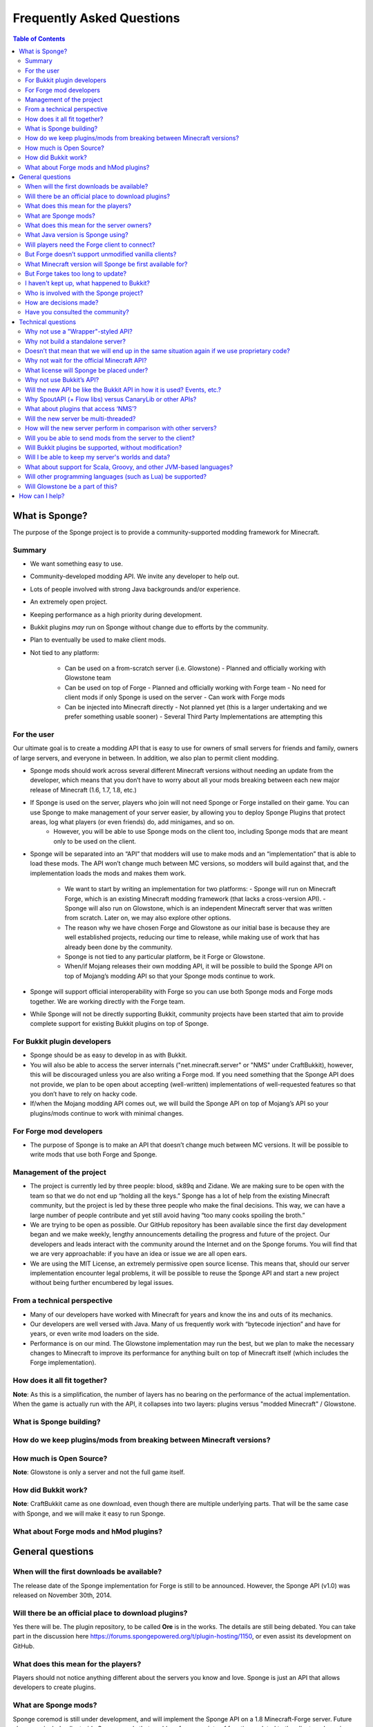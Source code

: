==========================
Frequently Asked Questions
==========================

.. contents:: **Table of Contents**
   :depth: 2
   :local:

What is Sponge?
===============

The purpose of the Sponge project is to provide a community-supported modding framework for Minecraft.


Summary
-------

- We want something easy to use.
- Community-developed modding API. We invite any developer to help out.
- Lots of people involved with strong Java backgrounds and/or experience.
- An extremely open project.
- Keeping performance as a high priority during development.
- Bukkit plugins *may* run on Sponge without change due to efforts by the community.
- Plan to eventually be used to make client mods.
- Not tied to any platform:

    - Can be used on a from-scratch server (i.e. Glowstone)
      - Planned and officially working with Glowstone team
    - Can be used on top of Forge
      - Planned and officially working with Forge team
      - No need for client mods if only Sponge is used on the server
      - Can work with Forge mods
    - Can be injected into Minecraft directly
      - Not planned yet (this is a larger undertaking and we prefer something usable sooner)
      - Several Third Party Implementations are attempting this


For the user
------------

Our ultimate goal is to create a modding API that is easy to use for owners of small servers for friends and family, owners of large servers, and everyone in between. In addition, we also plan to permit client modding.

- Sponge mods should work across several different Minecraft versions without needing an update from the developer, which means that you don’t have to worry about all your mods breaking between each new major release of Minecraft (1.6, 1.7, 1.8, etc.)

- If Sponge is used on the server, players who join will not need Sponge or Forge installed on their game. You can use Sponge to make management of your server easier, by allowing you to deploy Sponge Plugins that protect areas, log what players (or even friends) do, add minigames, and so on.
    - However, you will be able to use Sponge mods on the client too, including Sponge mods that are meant only to be used on the client.

- Sponge will be separated into an “API” that modders will use to make mods and an “implementation” that is able to load these mods. The API won’t change much between MC versions, so modders will build against that, and the implementation loads the mods and makes them work.

    - We want to start by writing an implementation for two platforms:
      - Sponge will run on Minecraft Forge, which is an existing Minecraft modding framework (that lacks a cross-version API).
      - Sponge will also run on Glowstone, which is an independent Minecraft server that was written from scratch. Later on, we may also explore other options.
    - The reason why we have chosen Forge and Glowstone as our initial base is because they are well established projects, reducing our time to release, while making use of work that has already been done by the community.
    - Sponge is not tied to any particular platform, be it Forge or Glowstone.
    - When/if Mojang releases their own modding API, it will be possible to build the Sponge API on top of Mojang’s modding API so that your Sponge mods continue to work.
- Sponge will support official interoperability with Forge so you can use both Sponge mods and Forge mods together. We are working directly with the Forge team.
- While Sponge will not be directly supporting Bukkit, community projects have been started that aim to provide complete support for existing Bukkit plugins on top of Sponge.


For Bukkit plugin developers
----------------------------

- Sponge should be as easy to develop in as with Bukkit.
- You will also be able to access the server internals ("net.minecraft.server" or "NMS" under CraftBukkit), however, this will be discouraged unless you are also writing a Forge mod. If you need something that the Sponge API does not provide, we plan to be open about accepting (well-written) implementations of well-requested features so that you don’t have to rely on hacky code.
- If/when the Mojang modding API comes out, we will build the Sponge API on top of Mojang’s API so your plugins/mods continue to work with minimal changes.


For Forge mod developers
------------------------

- The purpose of Sponge is to make an API that doesn’t change much between MC versions. It will be possible to write mods that use both Forge and Sponge.


Management of the project
-------------------------

- The project is currently led by three people: blood, sk89q and Zidane. We are making sure to be open with the team so that we do not end up “holding all the keys.” Sponge has a lot of help from the existing Minecraft community, but the project is led by these three people who make the final decisions. This way, we can have a large number of people contribute and yet still avoid having “too many cooks spoiling the broth.”

- We are trying to be open as possible. Our GitHub repository has been available since the first day development began and we make weekly, lengthy announcements detailing the progress and future of the project. Our developers and leads interact with the community around the Internet and on the Sponge forums. You will find that we are very approachable: if you have an idea or issue we are all open ears.

- We are using the MIT License, an extremely permissive open source license. This means that, should our server implementation encounter legal problems, it will be possible to reuse the Sponge API and start a new project without being further encumbered by legal issues.


From a technical perspective
----------------------------

- Many of our developers have worked with Minecraft for years and know the ins and outs of its mechanics.
- Our developers are well versed with Java. Many of us frequently work with “bytecode injection” and have for years, or even write mod loaders on the side.
- Performance is on our mind. The Glowstone implementation may run the best, but we plan to make the necessary changes to Minecraft to improve its performance for anything built on top of Minecraft itself (which includes the Forge implementation).

  

How does it all fit together?
-----------------------------

.. image:: /images/faq1.png

**Note**: As this is a simplification, the number of layers has no bearing on the performance of the actual implementation. When the game is actually run with the API, it collapses into two layers: plugins versus "modded Minecraft" / Glowstone.

  

What is Sponge building?
------------------------

.. image:: /images/faq2.png

  

How do we keep plugins/mods from breaking between Minecraft versions?
--------------------------------------------------------------

.. image:: /images/faq3.png

  

How much is Open Source?
------------------------

.. image:: /images/faq4.png

**Note**: Glowstone is only a server and not the full game itself.

  

How did Bukkit work?
--------------------

.. image:: /images/faq5.png

**Note**: CraftBukkit came as one download, even though there are multiple underlying parts. That will be the same case with Sponge, and we will make it easy to run Sponge.

  

What about Forge mods and hMod plugins?
---------------------------------------

.. image:: /images/faq6.png


General questions
=================

When will the first downloads be available?
-------------------------------------------

The release date of the Sponge implementation for Forge is still to be announced.
However, the Sponge API (v1.0) was released on November 30th, 2014.

Will there be an official place to download plugins?
----------------------------------------------------

Yes there will be. The plugin repository, to be called **Ore** is in the works.
The details are still being debated. You can take part in the discussion here
https://forums.spongepowered.org/t/plugin-hosting/1150,
or even assist its development on GitHub.

What does this mean for the players?
------------------------------------

Players should not notice anything different about the servers you know
and love. Sponge is just an API that allows developers to create plugins.

What are Sponge mods?
---------------------

Sponge coremod is still under development, and will implement the Sponge
API on a 1.8 Minecraft-Forge server.
Future plans may include client-side Sponge mods that could perform a
variety of functions related to the client, and running server plugins in single player mode.

What does this mean for the server owners?
------------------------------------------

Server owners will have to download Sponge and start them like any other
MinecraftForge server.

What Java version is Sponge using?
----------------------------------

Sponge will be using Java 1.6, which is the minimum version supported by
vanilla Minecraft and Forge.

Will players need the Forge client to connect?
----------------------------------------------

No. If Sponge is used on the server, players who join will not need Sponge
or Forge to connect.

But Forge doesn’t support unmodified vanilla clients?
-----------------------------------------------------

It does now. Forge's lead developer LexManos has delivered on plans to
add support for vanilla clients in the 1.8 update.

What Minecraft version will Sponge be first available for?
--------------------------------------------------------

Sponge will be first available for Minecraft 1.8, or whatever 1.8.x
version exists at the time.

But Forge takes too long to update?
-----------------------------------

With a large portion of the Minecraft community working together, we are
sure we can help speed up things. Development builds for Minecraft Forge
are already available for the 1.8 update.

I haven't kept up, what happened to Bukkit?
-------------------------------------------

The Bukkit project halted further development of their API and server
modification. Later, one of the contributors to Bukkit sent a DMCA
takedown notice to stop further distribution of CraftBukkit.
He was within his legal right. Downloads, as well as
source code, for CraftBukkit and its derivatives (Spigot, Cauldron) are no
longer available. 

Who is involved with the Sponge project?
----------------------------------------

-  sk89q (of WorldEdit/WorldGuard) - project lead
-  blood (of MCPC+/Cauldron) - project lead
-  Zidane (of Spout/Obsidian) - project lead
-  LexManos (of Forge/FML/MCP)
- Portions of the Spout team: Raphfrk, DDoS, Sleaker, Owexz, Wulfspider
- Portions of the Flow team: kitskub
- Portions from ForgeEssentials: AbrarSyed
- Some previous contributors to Bukkit
- Other Bukkit Plugin developers: KHobbits, Elgarl, zml
- Portions of the FTB team: progwml6
- Glowstone: SpaceManiac
- Other people we have likely failed to mention

However, we are interested in talking with anyone who is able to help.

How are decisions made?
-----------------------

The project owners, **blood**, **sk89q** and **Zidane**, after consulting with the
community and other members when appropriate, will make the decisions.

Have you consulted the community?
---------------------------------

Yes! While things have been moving along quickly, we’re still very open to
input. Many of our decisions have been based on the initial discussion in the #nextstep
IRC channel (on EsperNet) as well as the results of a survey. Sponge now has
extensive IRC channels of its' own, and helpful discussion is always welcome.


Technical questions
===================

Why not use a "Wrapper"-styled API?
-----------------------------------

A wrapper that merely works on network packets and reuses command blocks
is extremely limited in function, so plugins would only be able to do a
fraction of what they are able to do now.

Why not build a standalone server?
----------------------------------

Reusing existing efforts in the community will allow us to have a
working version much quicker. Glowstone, unfortunately, is not free from
the EULA as it was not written in a “clean-room” fashion (in the
strictest sense of the term). Other implementations are less far along
or they do not support Java, which appears to be a major point of
contention for a lot of users and developers. None of us have the time
to write a new server from scratch, and most of us have already seen
Minecraft’s code in some form.

Doesn’t that mean that we will end up in the same situation again if we use proprietary code?
----------------------------------------------------------------------------------------------

It is to our knowledge and our understanding that Mojang does not wish
to stop Minecraft modding, and the recent events have not been directly
caused by them. Rather, a contributor (a major one) objected to the use
of his code, licensed under GPL, in combination with proprietary code.
If we avoid GPL, we will not have this problem. While this does not free
us from Mojang’s control, it is to our belief that they support modding
and will continue to do so.

Why not wait for the official Minecraft API?
--------------------------------------------

1. We are not sure when it will come out. 
2. Many people are not in a position to wait.
3. We can get started sooner. 
4. Those last three reasons may have said the same thing.
5. As this new project is community-run, we may be able to push updates quicker than Mojang is able to and react to the needs of the community better.
6. The API may be implemented on other server implementations, and we encourage it.

What license will Sponge be placed under?
-----------------------------------------

MIT, without a Contributor License Agreement. A Contributor License
Agreement is not necessary and it may be a turn off to contributors.
For more information, please read :doc:`license`

Why not use Bukkit’s API?
-------------------------

It contains GPL licensed code, which contributed to why we are in this
situation. Recently, at least in the United States, the federal courts
found that APIs could be copyrighted, although the case has not been
fully resolved.

Will the new API be like the Bukkit API in how it is used? Events, etc.?
------------------------------------------------------------------------

Yes. It should be fairly similar, and still afford you more power because you will have access to Forge.

Why SpoutAPI (+ Flow libs) versus CanaryLib or other APIs?
-------------------------------------------------------

We chose SpoutAPI purely based on the result of the survey (which is
mentioned previously). Note, however, we are not implementing SpoutAPI
as-is. It will serve as inspiration, which will reduce the amount of
time spent on API design. We will also use portions of flow’s libraries
from http://github.com/flow.

What about plugins that access ‘NMS’?
-------------------------------------

You will instead be accessing interfaces through Forge, which has a much
greater number of names de-obfuscated. However, accessing “NMS” raises
the risk of your plugin breaking as is the case here, but that is your
prerogative.

Will the new server be multi-threaded?
--------------------------------------

It will be multi-threaded in the same fashion that is Minecraft is but
we are not writing a server from scratch, so we are not able to make
substantial changes.

How will the new server perform in comparison with other servers?
-----------------------------------------------------------------

We are currently investigating this, but we plan to reach or exceed
performance of other implementations given time. The optimisations that were
featured in Cauldron are also being evaluated.

Will you be able to send mods from the server to the client?
------------------------------------------------------------

The general consensus is against this due to security concerns.
Minecraft’s API does not plan to send mods (with executable code) to the
client either.

Will Bukkit plugins be supported, without modification?
-------------------------------------------------------

No, not natively, however members of the community have begun work on a
Sponge plugin named Pore that acts as a bridge between the two APIs.

For those unable to use it, we will be providing documentation and
support for people looking to transition from Bukkit to Sponge entirely.

Will I be able to keep my server's worlds and data?
---------------------------------------------------

Yes, at least for worlds. Plugin data may or may not carry over.
The plan is to create a conversion process which will convert or import
as much data as possible. Plugins will likely create their own
conversion process allowing you to keep homes, warps and other data.

What about support for Scala, Groovy, and other JVM-based languages?
--------------------------------------------------------------------

We encourage other languages but Java will be our main priority. 

Will other programming languages (such as Lua) be supported?
------------------------------------------------------------

We will encourage other implementations but it will not be a high priority.

Will Glowstone be a part of this?
---------------------------------

We hope we can help SpaceManiac and the team implement the API. We also
invite others to collaborate with us if they wish to.

How can I help?
===============

We appreciate all offers of assistance. Please visit our volunteers portal:

-  :doc:`/contributing`

We apologise to anyone who did not receive a reply to earlier rounds of
applications. The number of sumbissions was overwhelming, thank you all!
